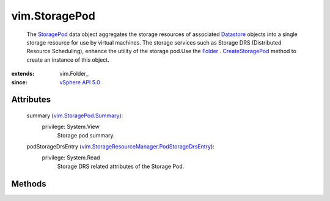 
vim.StoragePod
==============
  The `StoragePod <vim/StoragePod.rst>`_ data object aggregates the storage resources of associated `Datastore <vim/Datastore.rst>`_ objects into a single storage resource for use by virtual machines. The storage services such as Storage DRS (Distributed Resource Scheduling), enhance the utility of the storage pod.Use the `Folder <vim/Folder.rst>`_ . `CreateStoragePod <vim/Folder.rst#createStoragePod>`_ method to create an instance of this object.


:extends: vim.Folder_
:since: `vSphere API 5.0 <vim/version.rst#vimversionversion7>`_


Attributes
----------
    summary (`vim.StoragePod.Summary <vim/StoragePod/Summary.rst>`_):
      privilege: System.View
       Storage pod summary.
    podStorageDrsEntry (`vim.StorageResourceManager.PodStorageDrsEntry <vim/StorageResourceManager/PodStorageDrsEntry.rst>`_):
      privilege: System.Read
       Storage DRS related attributes of the Storage Pod.


Methods
-------


